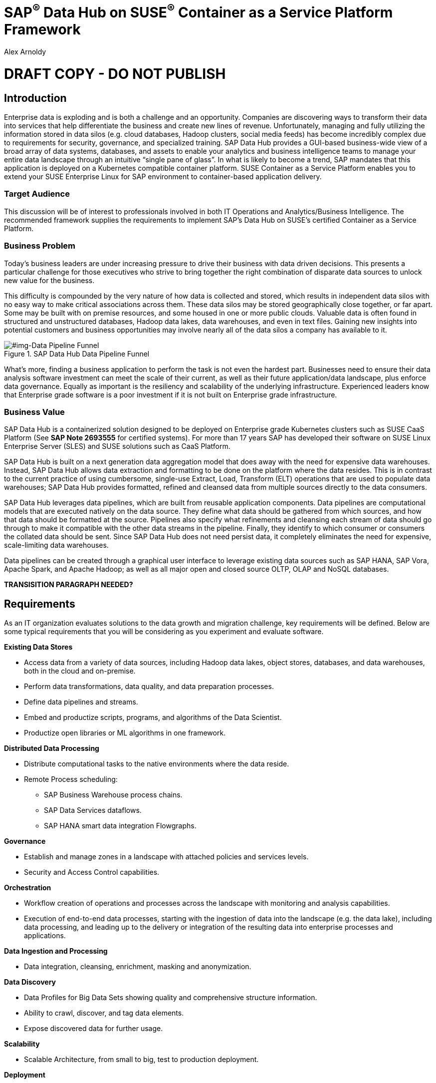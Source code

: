 :Author: Alex Arnoldy
:AuthorEMail: alex.arnoldy@suse.com

:ISVPartner: SAP
:ISVSolution: Data Hub

:CompanyName: SUSE
:ProductName: CaaS Platform

:IHVPartner: n/a
:IHVPlatform: n/a

:xrefstyle: short

= {ISVPartner}^(R)^ {ISVSolution} on {CompanyName}^(R)^ Container as a Service Platform Framework
{Author}, {CompanyName} < {AuthorEMail} >

= DRAFT COPY - DO NOT PUBLISH

== Introduction
Enterprise data is exploding and is both a challenge and an opportunity. Companies are
discovering ways to transform their data into services that help differentiate the business and create new lines of revenue.  Unfortunately, managing and fully utilizing the information stored in data silos (e.g. cloud databases, Hadoop clusters, social media feeds) has become incredibly complex due to requirements for security, governance, and specialized training.  SAP Data Hub provides a GUI-based business-wide view of a broad array of data systems, databases, and assets to enable your analytics and business intelligence teams to manage your entire data landscape through an intuitive “single pane of glass”.    In what is likely to become a trend, SAP mandates that this application is deployed on a Kubernetes compatible container platform.   SUSE Container as a Service Platform enables you to extend your SUSE Enterprise Linux for SAP environment to container-based application delivery.

=== Target Audience
This discussion will be of interest to professionals involved in both IT Operations and Analytics/Business Intelligence.   The recommended framework supplies the requirements to implement SAP’s Data Hub on SUSE’s certified Container as a Service Platform.

=== Business Problem
Today's business leaders are under increasing pressure to drive their business with data driven decisions. This presents a particular challenge for those executives who strive to bring together the right combination of disparate data sources to unlock new value for the business.

This difficulty is compounded by the very nature of how data is collected and stored, which results in independent data silos with no easy way to make critical associations across them. These data silos may be stored geographically close together, or far apart. Some may be built with on premise resources, and some housed in one or more public clouds. Valuable data is often found in structured and unstructured databases, Hadoop data lakes, data warehouses, and even in text files. Gaining new insights into potential customers and business opportunities may involve nearly all of the data silos a company has available to it.


[#img-Data Pipeline Funnel]
.SAP Data Hub Data Pipeline Funnel
image::https://github.com/bwgartner/suse-doc/blob/master/WP/Data_Hub/2.4/images/Data_Funnel_Pipeline.png?raw=true[]


What's more, finding a business application to perform the task is not even the hardest part. Businesses need to ensure their data analysis software investment can meet the scale of their current, as well as their future application/data landscape, plus enforce data governance. Equally as important is the resiliency and scalability of the underlying infrastructure. Experienced leaders know that Enterprise grade software is a poor investment if it is not built on Enterprise grade infrastructure.

=== Business Value
{ISVPartner} {ISVSolution} is a containerized solution designed to be deployed on Enterprise grade Kubernetes clusters such as {CompanyName} {ProductName} (See [.underline]*SAP Note 2693555* for certified systems). For more than 17 years {ISVPartner} has developed their software on {CompanyName} Linux Enterprise Server (SLES) and {CompanyName} solutions such as {ProductName}.

{ISVPartner} {ISVSolution} is built on a next generation data aggregation model that does away with the need for expensive data warehouses. Instead, {ISVPartner} {ISVSolution} allows data extraction and formatting to be done on the platform where the data resides. This is in contrast to the current practice of using cumbersome, single-use Extract, Load,  Transform (ELT) operations that are used to populate data warehouses; {ISVPartner} {ISVSolution} provides formatted, refined and cleansed data from multiple sources directly to the data consumers.

{ISVPartner} {ISVSolution} leverages data pipelines, which are built from reusable application components. Data pipelines are computational models that are executed natively on the data source. They define what data should be gathered from which sources, and how that data should be formatted at the source. Pipelines also specify what refinements and cleansing each stream of data should go through to make it compatible with the other data streams in the pipeline. Finally, they identify to which consumer or consumers the collated data should be sent. Since {ISVPartner} {ISVSolution} does not need persist data, it completely eliminates the need for expensive, scale-limiting data warehouses.

Data pipelines can be created through a graphical user interface to leverage existing data sources such as {ISVPartner} HANA, {ISVPartner} Vora, Apache Spark, and Apache Hadoop; as well as all major open and closed source OLTP, OLAP and NoSQL databases.

*TRANSISITION PARAGRAPH NEEDED?*

== Requirements
As an IT organization evaluates solutions to the data growth and migration challenge, key
requirements will be defined. Below are some typical requirements that you will be
considering as you experiment and evaluate software.

*Existing Data Stores*

* Access data from a variety of data sources, including Hadoop data lakes, object stores,
databases, and data warehouses, both in the cloud and on-premise.
* Perform data transformations, data quality, and data preparation processes.
* Define data pipelines and streams.
* Embed and productize scripts, programs, and algorithms of the Data Scientist.
* Productize open libraries or ML algorithms in one framework.

*Distributed Data Processing*

* Distribute computational tasks to the native environments where the data reside.
* Remote Process scheduling:
  ** SAP Business Warehouse process chains.
  ** SAP Data Services dataflows.
  ** SAP HANA smart data integration Flowgraphs.

*Governance*

* Establish and manage zones in a landscape with attached policies and services levels.
* Security and Access Control capabilities.

*Orchestration*

* Workflow creation of operations and processes across the landscape with monitoring
and analysis capabilities.
* Execution of end-to-end data processes, starting with the ingestion of data into the
landscape (e.g. the data lake), including data processing, and leading up to the delivery
or integration of the resulting data into enterprise processes and applications.

*Data Ingestion and Processing*

* Data integration, cleansing, enrichment, masking and anonymization.

*Data Discovery*

* Data Profiles for Big Data Sets showing quality and comprehensive structure
information.
* Ability to crawl, discover, and tag data elements.
* Expose discovered data for further usage.

*Scalability*

* Scalable Architecture, from small to big, test to production deployment.

*Deployment*

* Easy deployment, using a proven-to-work combination of the several components.

*Fault Tolerance*

* Single component error will not lead to whole system unavailability.

*Ease of Management/Operations*

* Reduced complexity for solution management.

*Physical Footprint*

* Compact solution that works within your existing infrastructure models.
Flexibility
* Flexible building block approach allows sizing according to customer needs.
Security
* Solution provides means to secure customer infrastructure.
High performance
* Best practices are designed into the solution to ensure the best performance results.


*TRANSISITION PARAGRAPH NEEDED?*

== Software Architecture
This section will outline the key concepts in the software architecture of the SAP Data Hub
reference configuration.


== SAP Data Hub
SAP Data Hub offers data management capabilities to help customers manage their
growing amount of data. This solution combines data governance, management of data pipelines and data integration using a single visual interface and without the need of moving data into a central data warehouse.  <<img-SAP_Data_Hub_Architecture>> shows a high-level view of the architectural components designed to handle a wide range of enterprise applications scenarios.  The optional Hadoop cluster can be used as the main software platform for handling composition of application data.


[#img-SAP_Data_Hub_Architecture]
.SAP Data Hub Architecture
image::https://github.com/bwgartner/suse-doc/blob/master/WP/Data_Hub/2.4/images/SAP_HANA_Architecture.png?raw=true[]

Tenant Applications and Services::
Tenant Applications and Services are the core of SAP Data Hub. SAP Data Hub provides
various tools for development and administration, as well as applications that are accessible
through the SAP Data Hub application launchpad. SAP Data Hub Pipelines are the connectors between the various SAP Data Hub data sources. They provide reusable, configurable operations to process data from the various sources,including CSV files, web services APIs as well as SAP’s own data stores and can be flexibly designed. The SAP Data Hub Modeler allows the creation and configuration of such pipelines through a graphical user interface. The Metadata Explorer provides information about the location, attributes, quality, and sensitivity of data. With this information, you can make informed decisions about which datasets to publish and determine who has access to use or view information about the datasets.  The Connection Management block enables connections to managed systems or external storage. Services such as Amazon S3, Google Cloud Services, Microsoft Azure (ADL, WASB),Data services, or Hadoop HDFS can be connected, as well as databases (Oracle, SAP HANA, SAP VORA) or business warehouses (SAP BW).


{ISVPartner} Vora Distributed Database::

{ISVPartner} Vora is a horizontally scalable, distributed database which can store and process structured data, time-series data (i.e. IoT streams), graph data and semi-structured documents in-memory and/or on disk. {ISVPartner} Vora is only available with {ISVPartner} {ISVSolution}, running in Kubernetes as a fully containerized application. It can store analytics data in Kubernetes pods as well as provide a bi-directional Spark2 interface between {ISVPartner} {ISVSolution} and an optionally co-located Hadoop cluster. Like {ISVPartner} {ISVSolution}, Vora requires a {ProductName} cluster of at least three Worker Nodes, but runs alongside Data Hub on the same {ProductName} cluster.

{ISVPartner} HANA::
{ISVPartner} HANA is {ISVPartner}'s premiere, in-memory database. HANA provides ultra-low latency performance for OLTP and OLAP environments. {CompanyName} Linux Enterprise Server for {ISVPartner} has specific enhancements for Enterprise class {ISVPartner} applications, including {ISVPartner} HANA. Deploying an Enterprise {ISVPartner} HANA database on SLES for {ISVPartner} allows for important enhancements in terms of availability, security, data encryption, and hardware support (such as NV-DIMMs). An important aspect of {ISVPartner} {ISVSolution} is that it leverages a small, containerized {ISVPartner} HANA database for managing Data Hub metadata. No installation, maintenance, or sizing considerations are required for this HANA instance.

Docker Registry::
SAP Data Hub requires a Docker repository for container images. This can be a publicly accessible site or a private collection of workload images. Other public or private registry sites can be used to provide files like Helm charts to deploy complete services.   Although the private Docker registry is not part of the SUSE Container as a Service Platform, you can build an on-premise instance using the Containers Module Add-on included with SLES for SAP along with SUSE Portus (http://port.us.org).  Portus is an open source on-premise authorization service that allows users to administrate and secure their Docker registries with fine grained control.

Optional Hadoop Cluster::
An optional Hadoop cluster can be built on dedicated nodes and co-located with {ISVPartner} {ISVSolution}. This associated Hadoop Data Lake can be used as a local computational/storage medium for {ISVPartner} {ISVSolution} original and uploaded content. The {ISVPartner} {ISVSolution} Spark Extensions are used to interface with the Spark2 environment on the Hadoop cluster for processing and storing data.  When utilizing this cluster, Data Hub users can leverage the analytical strengths of {ISVPartner} Vora to analyze and store data in HDFS through the {ISVPartner} {ISVSolution} Vora Spark Extension. {CompanyName} has extensive experience deploying bare-metal and virtualized Hadoop clusters on {CompanyName} Linux Enterprise Server. While this Hadoop cluster uses dedicated nodes, its HDFS storage is built on block storage from the SES 5.5 storage cluster that also serves {ISVPartner} {ISVSolution}.

*TRANSISITION PARAGRAPH NEEDED?*

=== {CompanyName} {ProductName}
{CompanyName} {ProductName} (CaaSP) is an integrated software platform which automates the tasks of building, managing and upgrading Kubernetes clusters. It combines the benefits of an enterprise-ready operating system with the agility of an orchestration platform for containerized applications such as {ISVPartner} {ISVSolution}.

While there are several top tier Kubernetes offerings in the market, {CompanyName} {ProductName} stands out for its ease of installation and configuration, DevOps integration (via {CompanyName} Cloud Application Platform), and Enterprise level of operability and scalability.

One of the biggest challenges for Kubernetes operators is matching the scalability of the node level infrastructure with that of the overlaying container infrastructure. Inconsistently applied software changes as well as node configuration drift create ticking time bombs in production Kubernetes clusters.

{CompanyName} {ProductName} (<<img-CaaSP_Detailed_Architecture>>) resolves these problems with a combination of {CompanyName} MicroOS as the container host operating system and Salt (sometimes referred to as the SaltStack platform) for configuration management. {CompanyName} MicroOS is a mission-specific derivative of {CompanyName} Linux Enterprise Server (SLES). While MicroOS comes straight from SLES code, its implementation ensures that software changes are applied atomically and within a snapshot-protected environment. The combination of MicroOS and Salt guarantees that all nodes in a cluster are always in a known and consistent state. The troubleshooting nightmares of discovering a single node with a partially-failed configuration or software change are a thing of the past.


[#img-CaaSP_Detailed_Architecture]
.SUSE CaaS Platform Architecture
image::https://github.com/bwgartner/suse-doc/blob/master/WP/Data_Hub/2.4/images/CaaSP_Detailed_Architecture.png?raw=true[]


A {CompanyName} {ProductName} (<<img-CaaSP_Nodes>>) consists of the following node types:

{CompanyName} {ProductName} Administration Node::
The Administration Node of the {CompanyName} {Product Name} manages the deployment of the cluster and runs central services like:
* *Velum*: Web-UI dashboard used to administer the cluster.
* *Salt Master*:  Manages the configuration of the cluster nodes.
* *MariaDB Database*: Stores Velum data and Salt master daemon events
* *Dex Identity Service*: Provides user authentication and a robust role-based access control (RBAC) system.

{CompanyName} {ProductName} Kubernetes Master Nodes::
The {ProductName} Master Nodes maintain the Kubernetes control plane services. These services run as containers on the Master Nodes. While three or more Master Nodes (always an odd number) are required for high availability of the Kubernetes control plane, a single Master Node is acceptable for demonstration purposes.

{CompanyName} {ProductName} Kubernetes Worker Nodes::
The {ProductName} Kubernetes Worker Nodes run the {ISVPartner} {ISVSolution} application containers. {ISVPartner} {ISVSolution} requires a minimum of three Kubernetes Worker Nodes (four worker nodes for production) and {CompanyName} currently supports {ProductName} clusters of up to 150 nodes. Additional Worker Nodes can be added to a Production {ProductName} cluster non-disruptively.  *SAP specifies that each worker node must have a least 8 cores and 64GB of main memory.*


[#img-CaaSP_Nodes]
.SUSE Containers as a Service Platform Architecture
image::https://github.com/bwgartner/suse-doc/blob/master/WP/Data_Hub/2.4/images/CaaSP_Nodes.png?raw=true[]

*TRANSISITION PARAGRAPH NEEDED?*

=== Storage Architecture
The storage layer of this solution leverages the Software Defined Storage capabilities of {CompanyName} Enterprise Storage 5.5 (SES 5.5). SES 5.5 is a commercially supported distribution of the Ceph enterprise grade, scale out storage solution.

Ceph is a scale out, distributed object store which provides excellent performance, scalability and reliability. In most use cases clients use Linux kernel libraries to read and write object and block data directly to/from a storage node in the SES cluster. SES also provides gateway options to support data access via iSCSI, NFS, S3, and Swift protocols.

The storage capacity of the SES solution can be expanded easily by integrating additional storage nodes to the cluster. Exiting storage nodes will take care of redistributing the data to the newly added nodes without interrupting the availability of storage services to the clients.

SES 5.5 provides a reliable, scalable storage layer for the complete solution that supports:
* Dynamically provisioned block storage volumes to the pods running on {CompanyName} {ProductName}
* (Optionally) Block storage volumes for the co-located Hadoop cluster nodes, if configured
* Object storage through an S3-API compatible interface for additional data storage and backups

*Dynamically Provisioned Storage Volumes*
In addition to providing block storage to the optional Hadoop cluster, a pod running on {ProductName} can gain access to dynamically provisioned Kubernetes persistent volumes (PV) through Kubernetes persistent volume claims (PVC). Persistent volumes are created as block devices in the supporting SES 5.5 cluster. {ProductName} uses persistent volume claims (PVC)s to obtain dynamically provisioned persistent volumes through the Software Defined Storage mechanisms in SES 5.5. When a PVC is removed, the persistent volume and its associated block storage device in SES are automatically removed.




Optional SUSE Cloud Application Platform::
SUSE CAP (Cloud Application Platform) is a DevOps toolset that speeds enterprise application
development to container platforms. Called a PaaS, or Platform as a Service, CAP is the
developer tools that allow rapid application development. *TBD: more.*


== Software and Systems Management
A scale-out SAP HANA model is utilized to handle rapid data growth. As your SAP environment
expands, you will need a dependable method of updating your SAP HANA servers.
SUSE Manager enables you to efficiently manage a set of Linux systems and keep them
up-to-date. The benefits in a SAP HANA scale-out setup are:

*Reduce Complexity of Managing SAP HANA Environments:*

* Ensure consistent management of SAP HANA and all other cluster systems.
* Manage your data environment across physical, virtual and cloud environments.
* Manage your channels effectively.

*Create/Manage Development, QA and Production Channels:*

* Add and manage third-party channels.
* Simplify compliance.

*Audit the Patch Status for SAP HANA and Subsystems:*

* Track the configuration changes and make sure all administrators have the right
authority for changes.
* Slash costs of ownership.

*Automate System Management Tasks for SAP HANA and All Other Subsystems:*
* Leverage a single web-based interface to see the status of all your servers.
* Use your resources effectively.

== Hardware Architecture
TBD: This is a drop-in section for IHV Partner.
